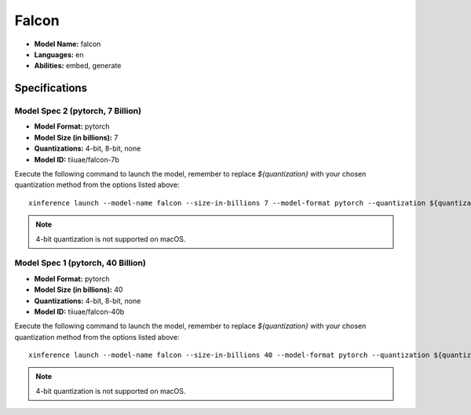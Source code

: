 .. _models_builtin_falcon:

======
Falcon
======

- **Model Name:** falcon
- **Languages:** en
- **Abilities:** embed, generate

Specifications
^^^^^^^^^^^^^^

Model Spec 2 (pytorch, 7 Billion)
+++++++++++++++++++++++++++++++++

- **Model Format:** pytorch
- **Model Size (in billions):** 7
- **Quantizations:** 4-bit, 8-bit, none
- **Model ID:** tiiuae/falcon-7b

Execute the following command to launch the model, remember to replace `${quantization}` with your
chosen quantization method from the options listed above::

   xinference launch --model-name falcon --size-in-billions 7 --model-format pytorch --quantization ${quantization}

.. note::

   4-bit quantization is not supported on macOS.

Model Spec 1 (pytorch, 40 Billion)
++++++++++++++++++++++++++++++++++

- **Model Format:** pytorch
- **Model Size (in billions):** 40
- **Quantizations:** 4-bit, 8-bit, none
- **Model ID:** tiiuae/falcon-40b

Execute the following command to launch the model, remember to replace `${quantization}` with your
chosen quantization method from the options listed above::

   xinference launch --model-name falcon --size-in-billions 40 --model-format pytorch --quantization ${quantization}

.. note::

   4-bit quantization is not supported on macOS.
